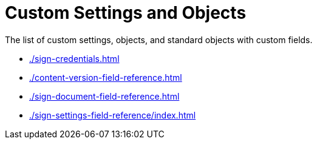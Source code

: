 = Custom Settings and Objects

The list of custom settings, objects, and standard objects with custom
fields.

* xref:./sign-credentials.adoc[]
* xref:./content-version-field-reference.adoc[]
* xref:./sign-document-field-reference.adoc[]
* xref:./sign-settings-field-reference/index.adoc[]